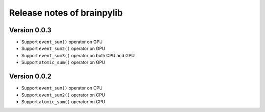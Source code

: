 Release notes of brainpylib
###########################


Version 0.0.3
=============

- Support ``event_sum()`` operator on GPU
- Support ``event_sum2()`` operator on GPU
- Support ``event_sum3()`` operator on both CPU and GPU
- Support ``atomic_sum()`` operator on GPU



Version 0.0.2
=============

- Support ``event_sum()`` operator on CPU
- Support ``event_sum2()`` operator on CPU
- Support ``atomic_sum()`` operator on CPU

